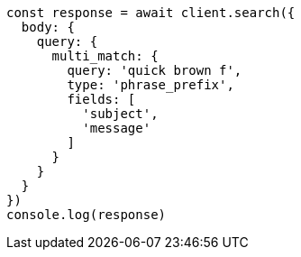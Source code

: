 // This file is autogenerated, DO NOT EDIT
// Use `node scripts/generate-docs-examples.js` to generate the docs examples

[source, js]
----
const response = await client.search({
  body: {
    query: {
      multi_match: {
        query: 'quick brown f',
        type: 'phrase_prefix',
        fields: [
          'subject',
          'message'
        ]
      }
    }
  }
})
console.log(response)
----

